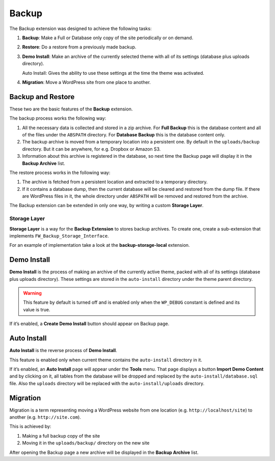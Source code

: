 Backup
======

The Backup extension was designed to achieve the following tasks:

1. **Backup**: Make a Full or Database only copy of the site
   periodically or on demand.

2. **Restore**: Do a restore from a previously made backup.

3. **Demo Install**: Make an archive of the currently selected theme with
   all of its settings (database plus uploads directory).

   Auto Install: Gives the ability to use these settings at the
   time the theme was activated.

4. **Migration**: Move a WordPress site from one place to another.

Backup and Restore
------------------

These two are the basic features of the **Backup** extension.

The backup process works the following way:

1. All the necessary data is collected and stored in a zip archive.
   For **Full Backup** this is the database content and all of the
   files under the ``ABSPATH`` directory. For **Database Backup** this is
   the database content only.

2. The backup archive is moved from a temporary location into a persistent one.
   By default in the ``uploads/backup`` directory. But it can be anywhere,
   for e.g. Dropbox or Amazon S3.

3. Information about this archive is registered in the database, so next
   time the Backup page will display it in the **Backup Archive** list.

The restore process works in the following way:

1. The archive is fetched from a persistent location and extracted to a
   temporary directory.

2. If it contains a database dump, then the current database
   will be cleared and restored from the dump file. If there are WordPress files in it,
   the whole directory under ``ABSPATH`` will be removed and restored from the archive.

The Backup extension can be extended in only one way, by writing a custom **Storage Layer**.

Storage Layer
^^^^^^^^^^^^^

**Storage Layer** is a way for the **Backup Extension** to stores backup archives. 
To create one, create a sub-extension that implements ``FW_Backup_Storage_Interface``.

For an example of implementation take a look at the **backup-storage-local** extension.

Demo Install
------------

**Demo Install** is the process of making an archive of the currently active theme, 
packed with all of its settings (database plus uploads directory). 
These settings are stored in the ``auto-install`` directory under the theme parent directory.

.. warning::

    This feature by default is turned off and is enabled only when the ``WP_DEBUG`` constant is defined and its value is true.

If it’s enabled, a **Create Demo Install** button should appear on Backup page.

Auto Install
------------

**Auto Install** is the reverse process of **Demo Install**.

This feature is enabled only when current theme contains the ``auto-install`` directory in it.

If it’s enabled, an **Auto Install** page will appear under the **Tools** menu. 
That page displays a button **Import Demo Content** and
by clicking on it, all tables from the database will be dropped and replaced by
the ``auto-install/database.sql`` file. Also the ``uploads`` directory
will be replaced with the ``auto-install/uploads`` directory.

Migration
---------

Migration is a term representing moving a WordPress website from one location
(e.g. ``http://localhost/site``) to another (e.g. ``http://site.com``).

This is achieved by:

1. Making a full backup copy of the site
2. Moving it in the ``uploads/backup/`` directory on the new site

After opening the Backup page a new archive will be displayed in the **Backup Archive** list.
